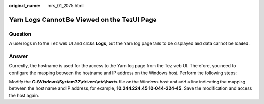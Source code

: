 :original_name: mrs_01_2075.html

.. _mrs_01_2075:

Yarn Logs Cannot Be Viewed on the TezUI Page
============================================

Question
--------

A user logs in to the Tez web UI and clicks **Logs**, but the Yarn log page fails to be displayed and data cannot be loaded.

Answer
------

Currently, the hostname is used for the access to the Yarn log page from the Tez web UI. Therefore, you need to configure the mapping between the hostname and IP address on the Windows host. Perform the following steps:

Modify the **C:\\Windows\\System32\\drivers\\etc\\hosts** file on the Windows host and add a line indicating the mapping between the host name and IP address, for example, **10.244.224.45 10-044-224-45**. Save the modification and access the host again.
